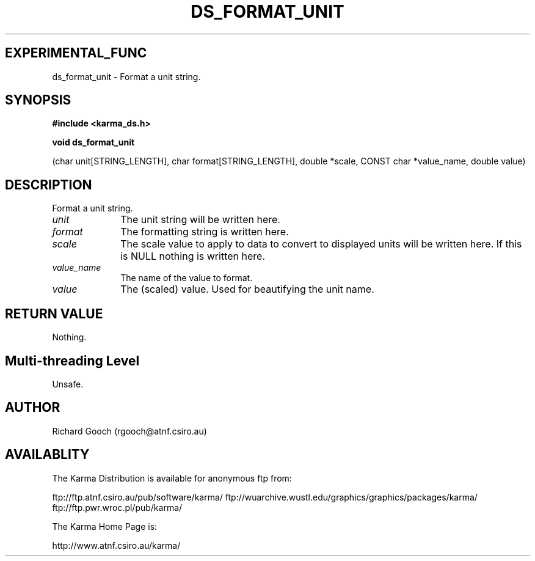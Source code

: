 .TH DS_FORMAT_UNIT 3 "13 Nov 2005" "Karma Distribution"
.SH EXPERIMENTAL_FUNC
ds_format_unit \- Format a unit string.
.SH SYNOPSIS
.B #include <karma_ds.h>
.sp
.B void ds_format_unit
.sp
(char unit[STRING_LENGTH], char format[STRING_LENGTH],
double *scale, CONST char *value_name, double value)
.SH DESCRIPTION
Format a unit string.
.IP \fIunit\fP 1i
The unit string will be written here.
.IP \fIformat\fP 1i
The formatting string is written here.
.IP \fIscale\fP 1i
The scale value to apply to data to convert to displayed units will
be written here. If this is NULL nothing is written here.
.IP \fIvalue_name\fP 1i
The name of the value to format.
.IP \fIvalue\fP 1i
The (scaled) value. Used for beautifying the unit name.
.SH RETURN VALUE
Nothing.
.SH Multi-threading Level
Unsafe.
.SH AUTHOR
Richard Gooch (rgooch@atnf.csiro.au)
.SH AVAILABLITY
The Karma Distribution is available for anonymous ftp from:

ftp://ftp.atnf.csiro.au/pub/software/karma/
ftp://wuarchive.wustl.edu/graphics/graphics/packages/karma/
ftp://ftp.pwr.wroc.pl/pub/karma/

The Karma Home Page is:

http://www.atnf.csiro.au/karma/
